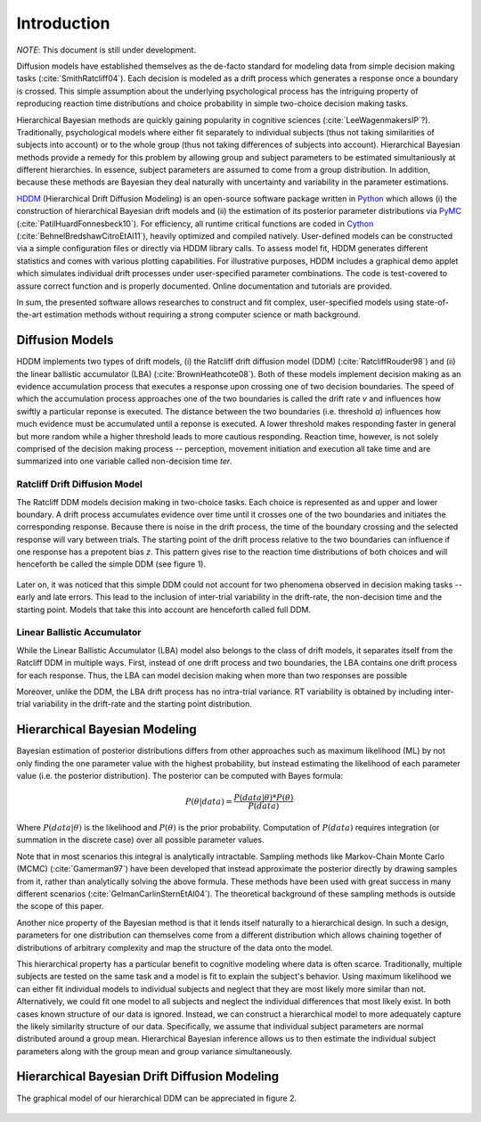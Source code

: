 ============
Introduction
============

*NOTE*: This document is still under development.

Diffusion models have established themselves as the de-facto standard
for modeling data from simple decision making tasks
(:cite:`SmithRatcliff04`). Each decision is modeled as a drift process
which generates a response once a boundary is crossed. This simple
assumption about the underlying psychological process has the
intriguing property of reproducing reaction time distributions and
choice probability in simple two-choice decision making tasks.

Hierarchical Bayesian methods are quickly gaining popularity in
cognitive sciences (:cite:`LeeWagenmakersIP`?). Traditionally,
psychological models where either fit separately to individual
subjects (thus not taking similarities of subjects into account) or to
the whole group (thus not taking differences of subjects into
account). Hierarchical Bayesian methods provide a remedy for this
problem by allowing group and subject parameters to be estimated
simultaniously at different hierarchies. In essence, subject
parameters are assumed to come from a group distribution. In addition,
because these methods are Bayesian they deal naturally with
uncertainty and variability in the parameter estimations.

HDDM_ (Hierarchical Drift Diffusion Modeling) is an open-source
software package written in Python_ which allows (i) the construction
of hierarchical Bayesian drift models and (ii) the estimation of its
posterior parameter distributions via PyMC_
(:cite:`PatilHuardFonnesbeck10`). For efficiency, all runtime critical
functions are coded in Cython_ (:cite:`BehnelBredshawCitroEtAl11`),
heavily optimized and compiled natively. User-defined models can be
constructed via a simple configuration files or directly via HDDM
library calls. To assess model fit, HDDM generates different
statistics and comes with various plotting capabilities. For
illustrative purposes, HDDM includes a graphical demo applet which
simulates individual drift processes under user-specified parameter
combinations. The code is test-covered to assure correct function and
is properly documented. Online documentation and tutorials are
provided.

In sum, the presented software allows researches to construct and fit
complex, user-specified models using state-of-the-art estimation
methods without requiring a strong computer science or math
background.

----------------
Diffusion Models
----------------

HDDM implements two types of drift models, (i) the Ratcliff drift
diffusion model (DDM) (:cite:`RatcliffRouder98`) and (ii) the linear
ballistic accumulator (LBA) (:cite:`BrownHeathcote08`). Both of these
models implement decision making as an evidence accumulation process
that executes a response upon crossing one of two decision
boundaries. The speed of which the accumulation process approaches one
of the two boundaries is called the drift rate *v* and influences how
swiftly a particular reponse is executed. The distance between the two
boundaries (i.e. threshold *a*) influences how much evidence must be
accumulated until a reponse is executed. A lower threshold makes
responding faster in general but more random while a higher threshold
leads to more cautious responding. Reaction time, however, is not
solely comprised of the decision making process -- perception,
movement initiation and execution all take time and are summarized
into one variable called non-decision time *ter*.

Ratcliff Drift Diffusion Model
------------------------------

The Ratcliff DDM models decision making in two-choice tasks. Each
choice is represented as and upper and lower boundary. A drift process
accumulates evidence over time until it crosses one of the two
boundaries and initiates the corresponding response. Because there is
noise in the drift process, the time of the boundary crossing and the
selected response will vary between trials. The starting point of the
drift process relative to the two boundaries can influence if one
response has a prepotent bias *z*. This pattern gives rise to the
reaction time distributions of both choices and will henceforth be
called the simple DDM (see figure 1).

..  figure:: DDM_drifts_w_labels.svg

Later on, it was noticed that this simple DDM could not account for
two phenomena observed in decision making tasks -- early and late
errors. This lead to the inclusion of inter-trial variability in the
drift-rate, the non-decision time and the starting point. Models that
take this into account are henceforth called full DDM.



Linear Ballistic Accumulator
----------------------------

While the Linear Ballistic Accumulator (LBA) model also belongs to the
class of drift models, it separates itself from the Ratcliff DDM in
multiple ways. First, instead of one drift process and two boundaries,
the LBA contains one drift process for each response. Thus, the LBA
can model decision making when more than two responses are possible

Moreover, unlike the DDM, the LBA drift process has no intra-trial
variance. RT variability is obtained by including inter-trial
variability in the drift-rate and the starting point distribution.

------------------------------
Hierarchical Bayesian Modeling
------------------------------

Bayesian estimation of posterior distributions differs from other
approaches such as maximum likelihood (ML) by not only finding the one
parameter value with the highest probability, but instead estimating
the likelihood of each parameter value (i.e. the posterior
distribution). The posterior can be computed with Bayes formula:

.. math::
    P(\theta|data) = \frac{P(data|\theta) * P(\theta)}{P(data)}

Where :math:`P(data|\theta)` is the likelihood and :math:`P(\theta)`
is the prior probability. Computation of :math:`P(data)` requires
integration (or summation in the discrete case) over all possible
parameter values.

Note that in most scenarios this integral is analytically
intractable. Sampling methods like Markov-Chain Monte Carlo (MCMC)
(:cite:`Gamerman97`) have been developed that instead approximate the
posterior directly by drawing samples from it, rather than
analytically solving the above formula. These methods have been used
with great success in many different scenarios
(:cite:`GelmanCarlinSternEtAl04`). The theoretical background of these
sampling methods is outside the scope of this paper.

Another nice property of the Bayesian method is that it lends itself
naturally to a hierarchical design. In such a design, parameters for
one distribution can themselves come from a different distribution
which allows chaining together of distributions of arbitrary
complexity and map the structure of the data onto the model.

This hierarchical property has a particular benefit to cognitive
modeling where data is often scarce. Traditionally, multiple subjects
are tested on the same task and a model is fit to explain the
subject's behavior. Using maximum likelihood we can either fit
individual models to individual subjects and neglect that they are
most likely more similar than not. Alternatively, we could fit one
model to all subjects and neglect the individual differences that most
likely exist. In both cases known structure of our data is
ignored. Instead, we can construct a hierarchical model to more
adequately capture the likely similarity structure of our
data. Specifically, we assume that individual subject parameters are
normal distributed around a group mean. Hierarchical Bayesian
inference allows us to then estimate the individual subject parameters
along with the group mean and group variance simultaneously.

----------------------------------------------
Hierarchical Bayesian Drift Diffusion Modeling
----------------------------------------------

The graphical model of our hierarchical DDM can be appreciated in
figure 2.

..  figure:: hier_model.svg



.. _HDDM: http://github.com/twiecki/hddm
.. _Python: http://www.python.org/
.. _PyMC: http://code.google.com/p/pymc/
.. _Cython: http://www.cython.org/
